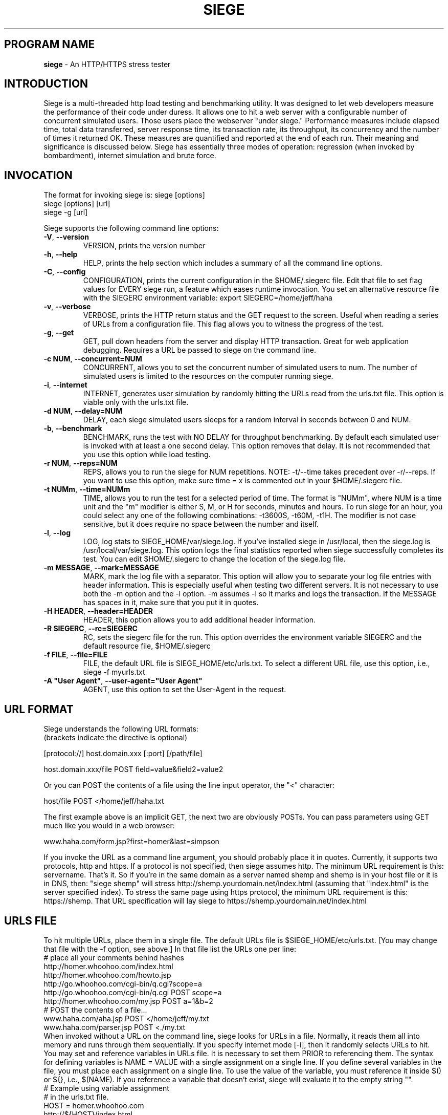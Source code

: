 .ig \"-*- Siege -*-
Copyright (C) 2000-2006 by Jeffrey Fulmer, et al.

Siege is distributed under the terms of the GNU GPL.

..
.de TQ
.br
.ns
.TP \\$1
..
.\" Like TP, but if specified indent is more than half
.\" the current line-length - indent, use the default indent.
.de Tp
.ie \\n(.$=0:((0\\$1)*2u>(\\n(.lu-\\n(.iu)) .TP
.el .TP "\\$1"
..
.TH SIEGE 1 "November-28-2008" "Siege v2.67a"
.SH PROGRAM NAME
.B siege
\- An HTTP/HTTPS stress tester
.SH INTRODUCTION
Siege is a multi-threaded http load testing and benchmarking utility.  It was designed to let web developers measure the performance of their code under duress.  It allows one to hit a web server with a configurable number of concurrent simulated users.  Those users place the webserver "under siege."  
\fR\fR
Performance measures include elapsed time, total data transferred, server response time, its transaction rate, its throughput, its concurrency and the number of times it returned OK.  These measures are quantified and reported at the end of each run.  Their meaning and significance is discussed below.
\fR\fR
Siege has essentially three modes of operation: regression (when invoked by bombardment), internet simulation and brute force. 
.SH INVOCATION
The format for invoking siege is:   siege [options] \fR
                                    siege [options] [url]\fR
                                    siege -g [url]\fR

Siege supports the following command line options:\fR\fR
.TP
\fB\-V\fR, \fB\-\-version\fR
VERSION, prints the version number
.TP
\fB\-h\fR, \fB\-\-help\fR
HELP, prints the help section which includes a summary of all the command line options.
.TP
\fB\-C\fR, \fB\-\-config\fR
CONFIGURATION, prints the current configuration in the $HOME/.siegerc file.  Edit that file to set flag values for EVERY siege run, a feature which eases runtime invocation. You set an alternative resource file with the SIEGERC environment variable: export SIEGERC=/home/jeff/haha
.TP
\fB\-v\fR, \fB\-\-verbose\fR
VERBOSE, prints the HTTP return status and the GET request to  the  screen.   Useful when reading  a series of  URLs  from  a configuration file.  This flag allows you to  witness  the  progress  of  the test.
.TP
\fB\-g\fR, \fB\-\-get\fR
GET, pull down headers from the server and display HTTP transaction. Great for web application debugging. Requires a URL be passed to siege on the command line. 
.TP
\fB\-c NUM\fR, \fB\-\-concurrent=NUM\fR
CONCURRENT, allows you to set the concurrent number of simulated users to num. The number of simulated users is limited to the resources on the computer running siege.
.TP
\fB\-i\fR, \fB\-\-internet\fR
INTERNET, generates user simulation by randomly hitting the URLs read from the urls.txt file.  This option is viable only with the urls.txt file.
.TP
\fB\-d NUM\fR, \fB\-\-delay=NUM\fR
DELAY, each siege simulated users sleeps for a random interval in seconds between 0 and NUM.
.TP
\fB\-b\fR, \fB\-\-benchmark\fR
BENCHMARK, runs the test with NO DELAY for throughput benchmarking. By default each simulated user is invoked with at least a one second delay. This option removes that delay.  It is not recommended that you use this option while load testing.
.TP
\fB\-r NUM\fR, \fB\-\-reps=NUM\fR
REPS, allows you to run the siege for NUM repetitions. NOTE: -t/--time takes precedent over -r/--reps. If you want to use this option, make sure time = x is commented out in your $HOME/.siegerc file.
.TP
\fB\-t NUMm\fR, \fB\-\-time=NUMm\fR
TIME, allows you to run the test for a selected period of time.  The format is "NUMm", where NUM is a time unit and the "m" modifier is either S, M, or H for seconds, minutes and hours.  To run siege for an hour, you could select any one of the following combinations: -t3600S, -t60M, -t1H.  The modifier is not case sensitive, but it does require no space between the number and itself.
.TP
\fB\-l\fR, \fB\-\-log\fR
LOG, log stats to SIEGE_HOME/var/siege.log. If you've installed siege in /usr/local, then the siege.log is /usr/local/var/siege.log. This option logs the final statistics reported when siege successfully completes its test. You can edit $HOME/.siegerc to change the location of the siege.log file.
.TP
\fB\-m MESSAGE\fR, \fB\-\-mark=MESSAGE\fR
MARK, mark the log file with a separator.  This option will allow you to separate your log file entries with header information.  This is especially useful when testing two different servers.  It is not necessary to use both the \-m option and the \-l option.  \-m assumes \-l so it marks and logs the transaction. If the MESSAGE has spaces in it, make sure that you put it in quotes.
.TP
\fB\-H HEADER\fR, \fB\-\-header=HEADER\fR 
HEADER, this option allows you to add additional header information. 
.TP
\fB\-R SIEGERC\fR, \fB\-\-rc=SIEGERC\fR
RC, sets the siegerc file for the run. This option overrides the environment variable SIEGERC and the default resource file, $HOME/.siegerc
.TP
\fB\-f FILE\fR, \fB\-\-file=FILE\fR
FILE, the default URL file is SIEGE_HOME/etc/urls.txt.  To select a different URL file, use this  option,  i.e.,   siege -f myurls.txt
.TP
\fB\-A "User Agent"\fR, \fB\-\-user-agent="User Agent"\fR
AGENT, use this option to set the User-Agent in the request.
.SH URL FORMAT
Siege understands the following URL formats: \fR
.br
(brackets indicate the directive is optional)\fR
.br 
 \fR
.br
[protocol://] host.domain.xxx [:port] [/path/file] \fR
.br
 \fR
.br
host.domain.xxx/file POST field=value&field2=value2 \fR
.br 
 \fR
.br
Or you can POST the contents of a file using the line input operator, the "<"  character: \fR
.br
 \fR
.br
host/file POST </home/jeff/haha.txt \fR
.br
 \fR
.br 
The first example above is an implicit GET, the next two are obviously POSTs. You can pass parameters using GET much like you would in a web browser: \fR
.br
 \fR
www.haha.com/form.jsp?first=homer&last=simpson \fR
.br
 \fR
.br
If you invoke the URL as a command line argument, you should probably place it in quotes.  Currently, it supports two protocols, http and https.  If a protocol is not specified, then siege assumes http.  The minimum URL requirement is this: servername.  That's it.  So if you're in the same domain as a server named shemp and shemp is in your host file or it is in DNS, then: "siege shemp" will stress http://shemp.yourdomain.net/index.html (assuming that "index.html" is the server specified index). To stress the same page using https protocol, the minimum URL requirement is this: https://shemp.  That URL specification will lay siege to https://shemp.yourdomain.net/index.html
.SH URLS FILE
To hit multiple URLs, place them in a single file.  The default URLs file is $SIEGE_HOME/etc/urls.txt.  [You may change that file with the -f option, see above.] In that file list the URLs one per line:\fR 
.br
# place all your comments behind hashes\fR 
.br
http://homer.whoohoo.com/index.html\fR 
.br
http://homer.whoohoo.com/howto.jsp\fR 
.br
http://go.whoohoo.com/cgi-bin/q.cgi?scope=a\fR
.br
http://go.whoohoo.com/cgi-bin/q.cgi POST scope=a\fR
.br
http://homer.whoohoo.com/my.jsp POST a=1&b=2\fR
.br
# POST the contents of a file... \fR
.br
www.haha.com/aha.jsp POST </home/jeff/my.txt\fR
.br
www.haha.com/parser.jsp POST <./my.txt\fR
.br
\fR
.br
When invoked without a URL on the command line, siege looks for URLs in a file.  Normally, it reads them all into memory and runs through them sequentially. If you specify internet mode [-i], then it randomly selects URLs to hit.\fR 
.br
\fR
.br
You may set and reference variables in URLs file. It is necessary to set them PRIOR to referencing them. The syntax for defining variables is NAME = VALUE with a single assignment on a single line. If you define several variables in the file, you must place each assignment on a single line. To use the value of the variable, you must reference it inside $() or ${}, i.e., $(NAME). If you reference a variable that doesn't exist, siege will evaluate it to the empty string "".
\fR
.br
# Example using variable assignment\fR
.br
# in the urls.txt file.\fR 
.br
HOST = homer.whoohoo.com\fR
.br
http://${HOST}/index.html\fR 
.br
http://${HOST}/howto.jsp\fR 
.br
.SH PERFORMANCE STATISTICS
Performance measures include elapsed time of the test, the amount of data transferred ( including headers ), the response time of the server, its transaction rate, its throughput, its concurrency and the number of times it returned OK.  These measures are quantified and reported at the end of each run.  The reporting format is modeled after Lincoln Stein's torture.pl script:\fR 
.br
** Siege 2.60 \fR
.br
** Preparing 100 concurrent users for battle.\fR
.br
The server is now under siege...done\fR 
.br 
Transactions:                    339 hits \fR
.br
Availability:                  93.39 % \fR
.br
Elapsed time:                  67.47 secs \fR
.br
Data transferred:            4273708 bytes \fR
.br
Response time:                  8.25 secs \fR
.br
Transaction rate:               5.02 trans/sec \fR
.br
Throughput:                 63342.34 bytes/sec \fR
.br
Concurrency:                   41.47 \fR
.br
Successful transactions:         337 \fR
.br
Failed transactions:              26  \fR
.br
Longest transaction:           17.77 secs \fR
.br
Shortest transaction:           0.37 secs \fR
.br
.TP 
.B Transactions 
The number of server hits.  In the example, 25 simulated users [ -c25 ] each hit the server 10 times [ -r10 ], a total of 250 transactions. It is possible for the number of transactions to exceed the number of hits that were scheduled. Siege counts every server hit a transaction, which means redirections and authentication challenges count as two hits, not one. With this regard, siege follows the HTTP specification and it mimics browser behavior.
.TP
.B Availability
This is the percentage of socket connections successfully handled by the server. It is the result of socket failures (including timeouts) divided by the sum of all connection attempts. This number does not include 400 and 500 level server errors which are recorded in "Failed transactions" described below. 
.TP
.B Elapsed time 
The duration of the entire siege test.  This is measured from the time the user invokes siege until the last simulated user completes its transactions.  Shown above, the test took 14.67 seconds to complete.
.TP
.B Data transferred 
The sum of data transferred to every siege simulated user.  It includes the header information as well as content.  Because it includes header information, the number reported by siege will be larger then the number reported by the server. In internet mode, which hits random URLs in a configuration file, this number is expected to vary from run to run.
.TP
.B Response time 
The average time it took to respond to each simulated user's requests. 
.TP
.B Transaction rate 
The average number of transactions the server was able to handle per second, in a nutshell: transactions divided by elapsed time.   
.TP
.B Throughput 
The average number of bytes transferred every second from the server to all the simulated users. 
.TP
.B Concurrency 
The average number of simultaneous connections, a number which rises as server performance decreases. 
.TP
.B Successful transactions 
The number of times the server responded with a return code < 400. 
.TP
.B Failed transactions
The number of times the server responded with a return code >= 400 plus the sum of all failed socket transactions which includes socket timeouts.
.TP
.B Longest transaction
The greatest amount of time that any single transaction took, out of all transactions.
.TP
.B Shortest transaction
The smallest amount of time that any single transaction took, out of all transactions. 

.SH AUTHOR
Jeffrey Fulmer, et al. <jeff@joedog.org>
.SH BUGS
Report bugs to jeff@joedog.org.
Give a detailed description of the problem
and report the version of siege that
you are using.
.SH COPYRIGHT
Copyright \(co 2000 2001 2004 Jeffrey Fulmer, et al.
.LP
This program is free software; you can redistribute it and/or modify it under the terms of the GNU General Public License as published by the Free Software Foundation; either version 2 of the License, or (at your option) any later version.

This program is distributed in the hope that it will be useful, but WITHOUT ANY WARRANTY; without even the implied warranty of MERCHANTABILITY or FITNESS FOR A PARTICULAR PURPOSE.  See the GNU General Public License for more details.

You should have received a copy of the GNU General Public License along with this program; if not, write to the Free Software Foundation, Inc., 675 Mass Ave, Cambridge, MA 02139, USA.
.LP
.SH AVAILABILITY
The most recent released version of siege is available by
anonymous FTP from ftp.joedog.org in the directory pub/siege.
.LP
.SH SEE ALSO
siege.config(1) urls_txt(5) layingsiege(7) 
